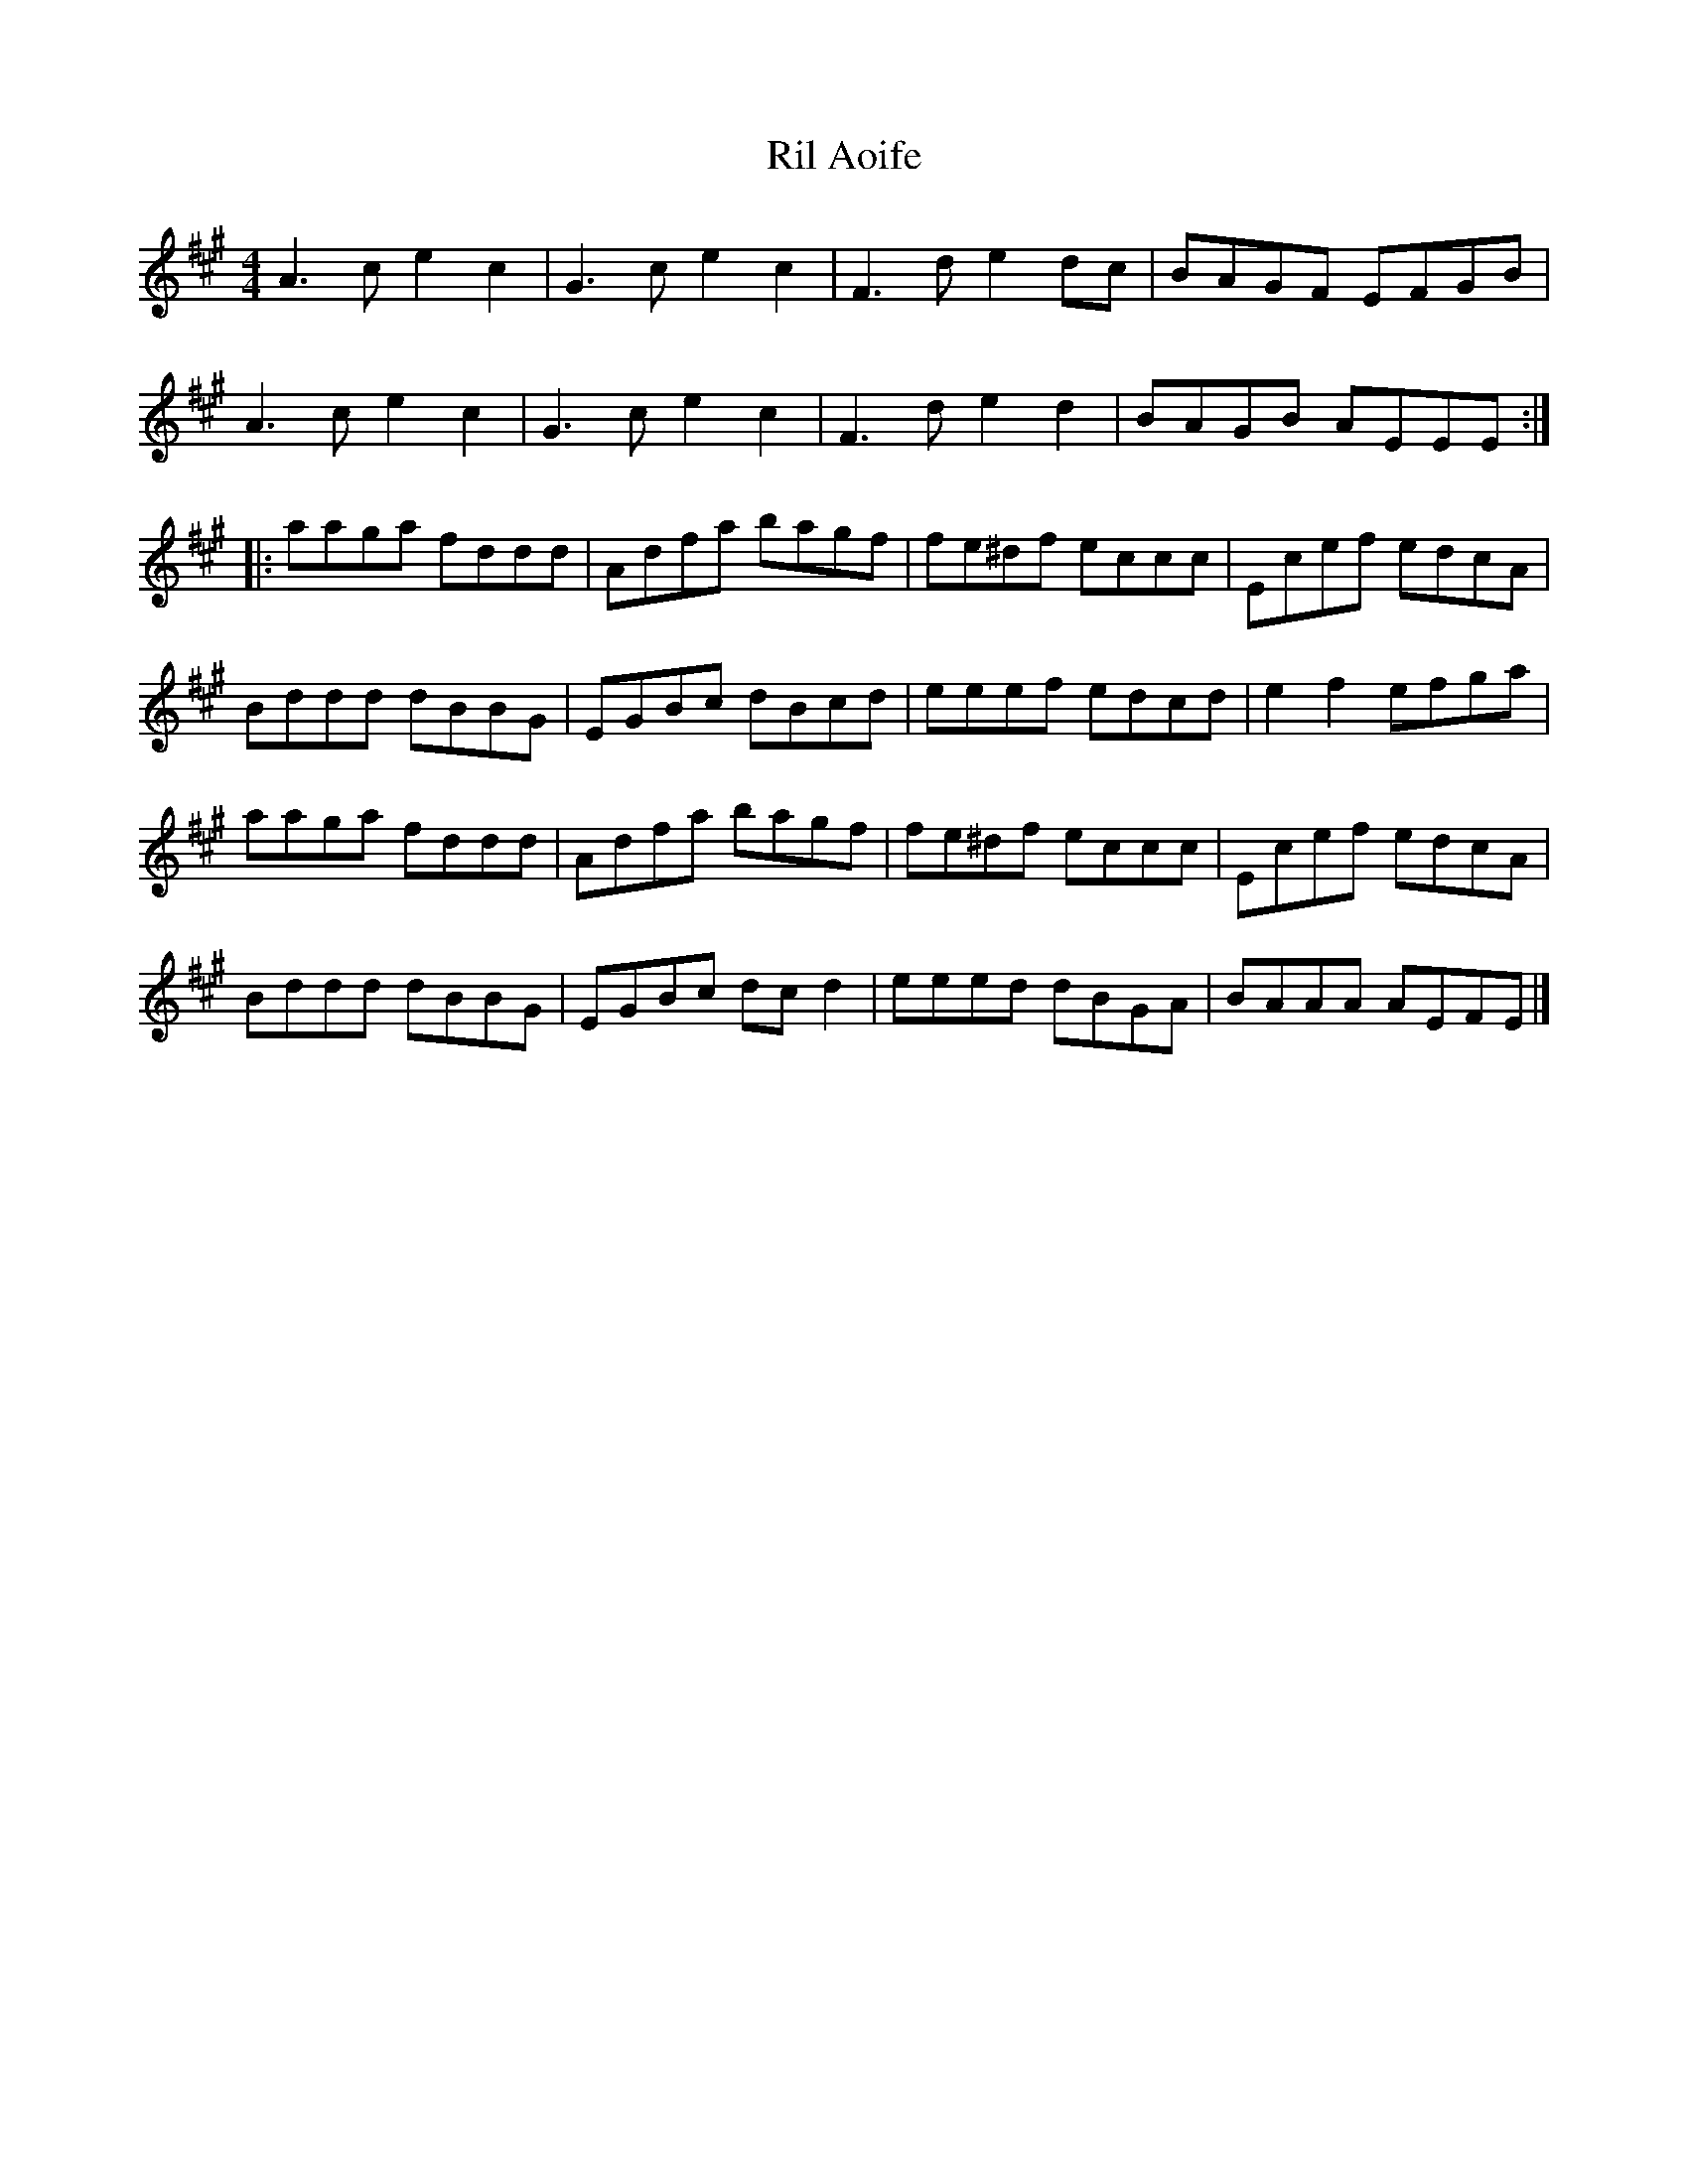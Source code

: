 X:53
T:Ril Aoife
S:Jacques Dumont
Z:robin.beech@mcgill.ca
R:hornpipe
M:4/4
L:1/8
K:A
A3c e2c2 | G3c e2c2 | F3d e2dc | BAGF EFGB |
A3c e2c2 | G3c e2c2 | F3d e2d2 | BAGB AEEE ::
aaga fddd | Adfa bagf | fe^df eccc | Ecef edcA |
Bddd dBBG | EGBc dBcd | eeef edcd | e2f2 efga |
aaga fddd | Adfa bagf | fe^df eccc | Ecef edcA |
Bddd dBBG | EGBc dcd2 | eeed dBGA | BAAA AEFE |]
